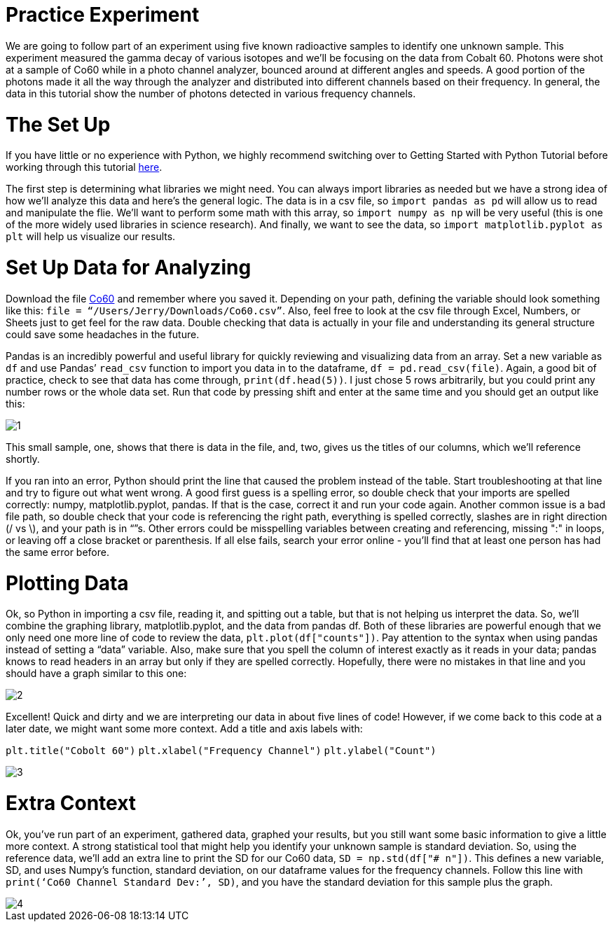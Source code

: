 = Practice Experiment

We are going to follow part of an experiment using five known radioactive samples to identify one unknown sample. This experiment measured the gamma decay of various isotopes and we’ll be focusing on the data from Cobalt 60. Photons were shot at a sample of Co60 while in a photo channel analyzer, bounced around at different angles and speeds. A good portion of the photons made it all the way through the analyzer and distributed into different channels based on their frequency. In general, the data in this tutorial show the number of photons detected in various frequency channels.

= The Set Up

If you have little or no experience with Python, we highly recommend switching over to Getting Started with Python Tutorial before working through this tutorial link:Getting_Started_With_Python.adoc[here].

The first step is determining what libraries we might need. You can always import libraries as needed but we have a strong idea of how we’ll analyze this data and here’s the general logic. The data is in a csv file, so `import pandas as pd` will allow us to read and manipulate the flie. We'll want to perform some math with this array, so `import numpy as np` will be very useful (this is one of the more widely used libraries in science research). And finally, we want to see the data, so `import matplotlib.pyplot as plt` will help us visualize our results.

= Set Up Data for Analyzing

Download the file link:Co60.csv[Co60] and remember where you saved it. Depending on your path, defining the variable should look something like this: `file = “/Users/Jerry/Downloads/Co60.csv”`. Also, feel free to look at the csv file through Excel, Numbers, or Sheets just to get feel for the raw data. Double checking that data is actually in your file and understanding its general structure could save some headaches in the future. 

Pandas is an incredibly powerful and useful library for quickly reviewing and visualizing data from an array. Set a new variable as `df` and use Pandas’ `read_csv` function to import you data in to the dataframe, `df = pd.read_csv(file)`. Again, a good bit of practice, check to see that data has come through, `print(df.head(5))`. I just chose 5 rows arbitrarily, but you could print any number rows or the whole data set. Run that code by pressing shift and enter at the same time and you should get an output like this:

image::images/Co60_Prac/1.png[]

This small sample, one, shows that there is data in the file, and, two, gives us the titles of our columns, which we’ll reference shortly.

If you ran into an error, Python should print the line that caused the problem instead of the table. Start troubleshooting at that line and try to figure out what went wrong. A good first guess is a spelling error, so double check that your imports are spelled correctly: numpy, matplotlib.pyplot, pandas. If that is the case, correct it and run your code again. Another common issue is a bad file path, so double check that your code is referencing the right path, everything is spelled correctly, slashes are in right direction (/ vs \), and your path is in “”s. Other errors could be misspelling variables between creating and referencing, missing ":" in loops, or leaving off a close bracket or parenthesis. If all else fails, search your error online - you’ll find that at least one person has had the same error before.

= Plotting Data

Ok, so Python in importing a csv file, reading it, and spitting out a table, but that is not helping us interpret the data. So, we’ll combine the graphing library, matplotlib.pyplot, and the data from pandas df. Both of these libraries are powerful enough that we only need one more line of code to review the data, `plt.plot(df["counts"])`. Pay attention to the syntax when using pandas instead of setting a “data” variable. Also, make sure that you spell the column of interest exactly as it reads in your data; pandas knows to read headers in an array but only if they are spelled correctly. Hopefully, there were no mistakes in that line and you should have a graph similar to this one:

image::images/Co60_Prac/2.png[]

Excellent! Quick and dirty and we are interpreting our data in about five lines of code! However, if we come back to this code at a later date, we might want some more context. Add a title and axis labels with:

`plt.title("Cobolt 60")`
`plt.xlabel("Frequency Channel")`
`plt.ylabel("Count")`

image::images/Co60_Prac/3.png[]

= Extra Context

Ok, you’ve run part of an experiment, gathered data, graphed your results, but you still want some basic information to give a little more context. A strong statistical tool that might help you identify your unknown sample is standard deviation. So, using the reference data, we’ll add an extra line to print the SD for our Co60 data, `SD = np.std(df["# n"])`. This defines a new variable, SD, and uses Numpy’s function, standard deviation, on our dataframe values for the frequency channels. Follow this line with `print(‘Co60 Channel Standard Dev:’, SD)`, and you have the standard deviation for this sample plus the graph.  

image::images/Co60_Prac/4.png[]